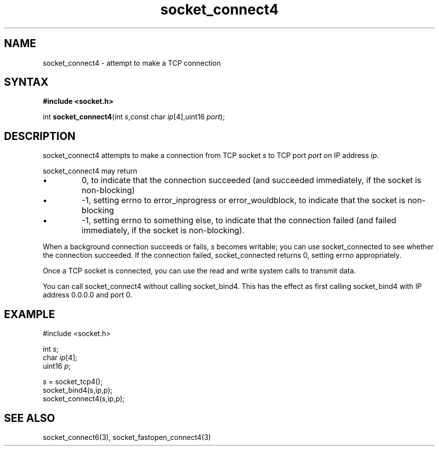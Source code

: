 .TH socket_connect4 3
.SH NAME
socket_connect4 \- attempt to make a TCP connection
.SH SYNTAX
.B #include <socket.h>

int \fBsocket_connect4\fP(int \fIs\fR,const char \fIip\fR[4],uint16 \fIport\fR);
.SH DESCRIPTION
socket_connect4 attempts to make a connection from TCP socket \fIs\fR to
TCP port \fIport\fR on IP address \fIip\fR.

socket_connect4 may return
.sp 1
.IP \(bu
0, to indicate that the connection succeeded (and succeeded immediately,
if the socket is non-blocking)
.IP \(bu
-1, setting errno to error_inprogress or error_wouldblock, to indicate
that the socket is non-blocking
.IP \(bu
-1, setting errno to something else, to indicate that the connection
failed (and failed immediately, if the socket is non-blocking).
.PP

When a background connection succeeds or fails, \fIs\fR becomes
writable; you can use socket_connected to see whether the connection
succeeded.  If the connection failed, socket_connected returns 0,
setting errno appropriately.

Once a TCP socket is connected, you can use the read and write
system calls to transmit data.

You can call socket_connect4 without calling socket_bind4.  This has the
effect as first calling socket_bind4 with IP address 0.0.0.0 and port 0.

.SH EXAMPLE
  #include <socket.h>

  int \fIs\fR;
  char \fIip\fR[4];
  uint16 \fIp\fR;

  \fIs\fR = socket_tcp4();
  socket_bind4(s,ip,p);
  socket_connect4(s,ip,p);

.SH "SEE ALSO"
socket_connect6(3), socket_fastopen_connect4(3)
